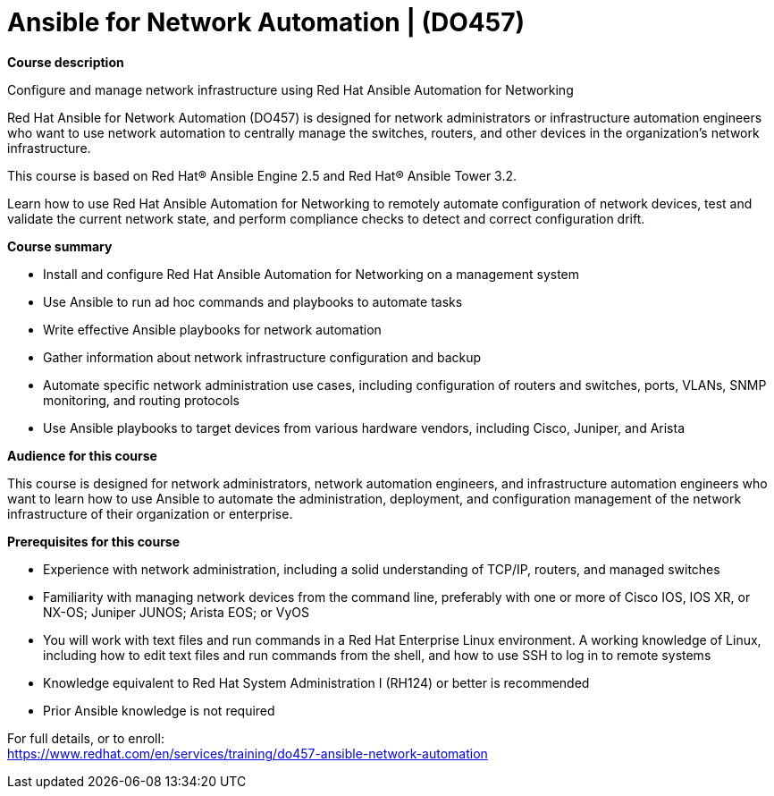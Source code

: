 = Ansible for Network Automation | (DO457)


*Course description*

Configure and manage network infrastructure using Red Hat Ansible Automation for Networking

Red Hat Ansible for Network Automation (DO457) is designed for network administrators or infrastructure automation engineers who want to use network automation to centrally manage the switches, routers, and other devices in the organization's network infrastructure.

This course is based on Red Hat(R) Ansible Engine 2.5 and Red Hat(R) Ansible Tower 3.2.

Learn how to use Red Hat Ansible Automation for Networking to remotely automate configuration of network devices, test and validate the current network state, and perform compliance checks to detect and correct configuration drift.

*Course summary*

* Install and configure Red Hat Ansible Automation for Networking on a management system
* Use Ansible to run ad hoc commands and playbooks to automate tasks
* Write effective Ansible playbooks for network automation
* Gather information about network infrastructure configuration and backup
* Automate specific network administration use cases, including configuration of routers and switches, ports, VLANs, SNMP monitoring, and routing protocols
* Use Ansible playbooks to target devices from various hardware vendors, including Cisco, Juniper, and Arista

*Audience for this course*

This course is designed for network administrators, network automation engineers, and infrastructure automation engineers who want to learn how to use Ansible to automate the administration, deployment, and configuration management of the network infrastructure of their organization or enterprise.

*Prerequisites for this course*

* Experience with network administration, including a solid understanding of TCP/IP, routers, and managed switches 
* Familiarity with managing network devices from the command line, preferably with one or more of Cisco IOS, IOS XR, or NX-OS; Juniper JUNOS; Arista EOS; or VyOS 
* You will work with text files and run commands in a Red Hat Enterprise Linux environment. A working knowledge of Linux, including how to edit text files and run commands from the shell, and how to use SSH to log in to remote systems 
* Knowledge equivalent to Red Hat System Administration I (RH124) or better is recommended 
* Prior Ansible knowledge is not required


For full details, or to enroll: +
https://www.redhat.com/en/services/training/do457-ansible-network-automation
